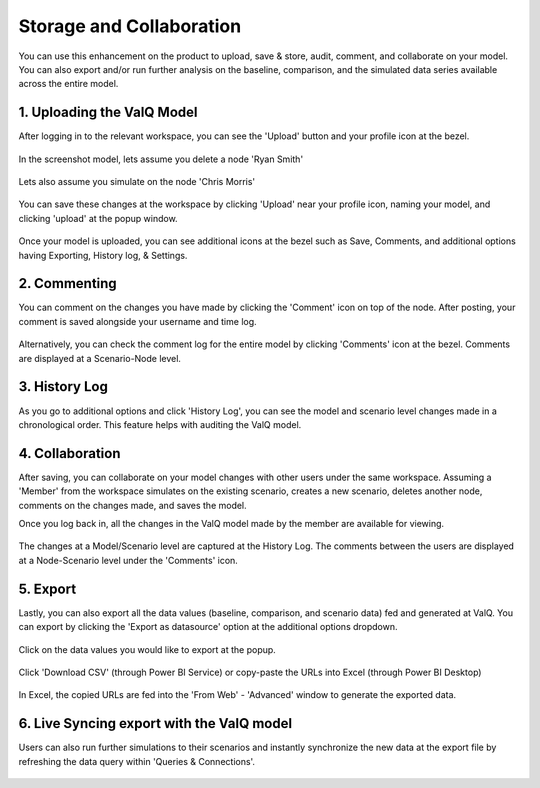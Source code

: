 Storage and Collaboration
=========================

You can use this enhancement on the product to upload, save & store, audit, comment, and collaborate on your model. You can also export and/or run further analysis on the baseline, comparison, and the simulated data series available across the entire model.

1. Uploading the ValQ Model
----------------------------

After logging in to the relevant workspace, you can see the 'Upload' button and your profile icon at the bezel. 

.. figure:: _static/SC5.1.png   
    :align: center
    :alt: alternate text   

.. figure:: _static/SC5.2.png   
    :align: center
    :alt: alternate text   


In the screenshot model, lets assume you delete a node 'Ryan Smith' 

.. figure:: _static/SC5.3.png   
    :align: center
    :alt: alternate text  


Lets also assume you simulate on the node 'Chris Morris'

.. figure:: _static/SC5.4.png   
    :align: center
    :alt: alternate text  


You can save these changes at the workspace by clicking 'Upload' near your profile icon, naming your model, and clicking 'upload' at the popup window.

.. figure:: _static/SC5.5.png   
    :align: center
    :alt: alternate text 


Once your model is uploaded, you can see additional icons at the bezel such as Save, Comments, and additional options having Exporting, History log, & Settings.

.. figure:: _static/SC5.6.png   
    :align: center
    :alt: alternate text 

2. Commenting
--------------

You can comment on the changes you have made by clicking the 'Comment' icon on top of the node. After posting, your comment is saved alongside your username and time log.

.. figure:: _static/SC5.7.png   
    :align: center
    :alt: alternate text  
.. figure:: _static/SC5.8.png   
    :align: center
    :alt: alternate text

Alternatively, you can check the comment log for the entire model by clicking 'Comments' icon at the bezel.
Comments are displayed at a Scenario-Node level.

.. figure:: _static/SC5.10.png   
    :align: center
    :alt: alternate text  

3. History Log
---------------

As you go to additional options and click 'History Log', you can see the model and scenario level changes made in a chronological order.
This feature helps with auditing the ValQ model.

.. figure:: _static/SC5.9.png   
    :align: center
    :alt: alternate text  

4. Collaboration
-----------------

After saving, you can collaborate on your model changes with other users under the same workspace.
Assuming a 'Member' from the workspace simulates on the existing scenario, creates a new scenario, deletes another node, comments on the changes made, and saves the model.

Once you log back in, all the changes in the ValQ model made by the member are available for viewing.

.. figure:: _static/SC5.11.png   
    :align: center
    :alt: alternate text  

The changes at a Model/Scenario level are captured at the History Log.
The comments between the users are displayed at a Node-Scenario level under the 'Comments' icon.

.. figure:: _static/SC5.12.png   
    :align: center
    :alt: alternate text  

5. Export
----------

Lastly, you can also export all the data values (baseline, comparison, and scenario data) fed and generated at ValQ.
You can export by clicking the 'Export as datasource' option at the additional options dropdown. 

.. figure:: _static/SC5.16.png   
    :align: center
    :alt: alternate text  

Click on the data values you would like to export at the popup.

.. figure:: _static/SC5.14.png   
    :align: center
    :alt: alternate text  

Click 'Download CSV' (through Power BI Service) or copy-paste the URLs into Excel (through Power BI Desktop)

.. figure:: _static/SC5.15.png   
    :align: center
    :alt: alternate text  

In Excel, the copied URLs are fed into the 'From Web' - 'Advanced' window to generate the exported data.

.. figure:: _static/SC.10.png   
    :align: center
    :alt: alternate text  

6. Live Syncing export with the ValQ model
---------------------------------------
Users can also run further simulations to their scenarios and instantly synchronize the new data at the export file by refreshing the data query within 'Queries & Connections'.

.. figure:: _static/SC.11.png   
    :align: center
    :alt: alternate text  
